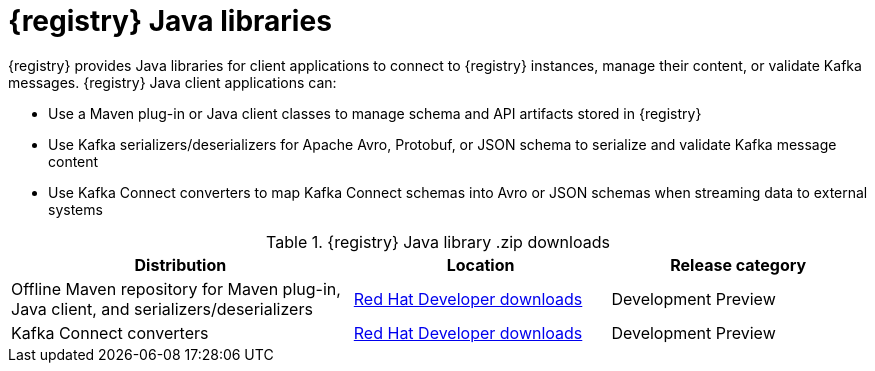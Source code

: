 [id="registry-distros_{context}"]
= {registry} Java libraries

[role="_abstract"]

{registry} provides Java libraries for client applications to connect to {registry} instances, manage their content, or validate Kafka messages. {registry} Java client applications can: 

* Use a Maven plug-in or Java client classes to manage schema and API artifacts stored in {registry}

* Use Kafka serializers/deserializers for Apache Avro, Protobuf, or JSON schema to serialize and validate Kafka message content

* Use Kafka Connect converters to map Kafka Connect schemas into Avro or JSON schemas when streaming data to external systems


.{registry} Java library .zip downloads
[%header,cols="4,3,3"]

|===
|Distribution
|Location
|Release category
|Offline Maven repository for Maven plug-in, Java client, and serializers/deserializers
|link:{download-url-registry-distribution}[Red Hat Developer downloads]
|Development Preview
|Kafka Connect converters 
|link:{download-url-registry-distribution}[Red Hat Developer downloads]
|Development Preview
|===
